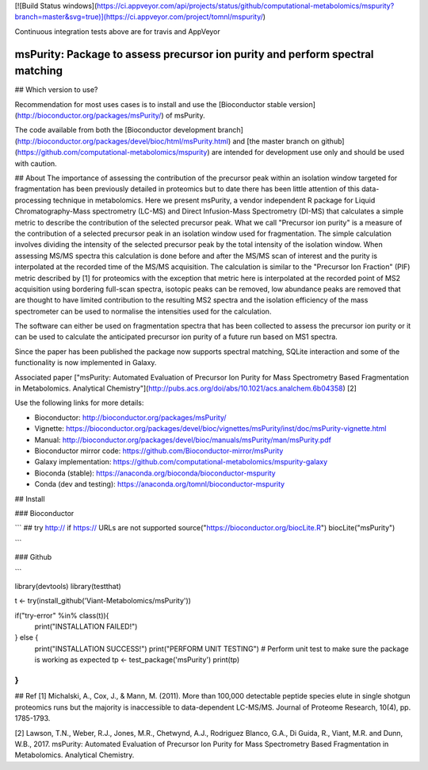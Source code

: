 [![Build Status windows](https://ci.appveyor.com/api/projects/status/github/computational-metabolomics/mspurity?branch=master&svg=true)](https://ci.appveyor.com/project/tomnl/mspurity/)

Continuous integration tests above are for travis and AppVeyor


msPurity: Package to assess precursor ion purity and perform spectral matching
======


## Which version to use?

Recommendation for most uses cases is to install and use the [Bioconductor stable version](http://bioconductor.org/packages/msPurity/) of msPurity.

The code available from both the [Bioconductor development branch](http://bioconductor.org/packages/devel/bioc/html/msPurity.html) and [the master branch on github](https://github.com/computational-metabolomics/mspurity) are intended for development use only and should be used with caution.

## About
The importance of assessing the contribution of the precursor peak within an isolation window targeted for fragmentation has been previously detailed in proteomics but to date there has been little attention of this data-processing technique in metabolomics. Here we present msPurity, a vendor independent R package for Liquid Chromatography-Mass spectrometry (LC-MS) and Direct Infusion-Mass Spectrometry (DI-MS) that calculates a simple metric to describe the contribution of the selected precursor peak. What we call "Precursor ion purity" is a measure of the contribution of a selected precursor peak in an isolation window used for fragmentation. The simple calculation involves dividing the intensity of the selected precursor peak by the total intensity of the isolation window. When assessing MS/MS spectra this calculation is done before and after the MS/MS scan of interest and the purity is interpolated at the recorded time of the MS/MS acquisition. The calculation is similar to the "Precursor Ion Fraction" (PIF) metric described by  \[1\] for proteomics with the exception that metric here is interpolated at the recorded point of MS2 acquisition using bordering full-scan spectra, isotopic peaks can be removed, low abundance peaks are removed that are thought to have limited contribution to the resulting MS2 spectra and the isolation efficiency of the mass spectrometer can be used to normalise the intensities used for the calculation.

The software can either be used on fragmentation spectra that has been collected to assess the precursor ion purity or it can be used to calculate the anticipated precursor ion purity of a future run based on MS1 spectra.

Since the paper has been published the package now supports spectral matching, SQLite interaction and some of the functionality is now implemented in Galaxy.

Associated paper ["msPurity: Automated Evaluation of Precursor Ion Purity for Mass Spectrometry Based Fragmentation in Metabolomics. Analytical Chemistry"](http://pubs.acs.org/doi/abs/10.1021/acs.analchem.6b04358) [2]

Use the following links for more details:

* Bioconductor: http://bioconductor.org/packages/msPurity/
* Vignette: https://bioconductor.org/packages/devel/bioc/vignettes/msPurity/inst/doc/msPurity-vignette.html
* Manual: http://bioconductor.org/packages/devel/bioc/manuals/msPurity/man/msPurity.pdf
* Bioconductor mirror code: https://github.com/Bioconductor-mirror/msPurity
* Galaxy implementation: https://github.com/computational-metabolomics/mspurity-galaxy
* Bioconda (stable): https://anaconda.org/bioconda/bioconductor-mspurity
* Conda (dev and testing): https://anaconda.org/tomnl/bioconductor-mspurity




## Install

### Bioconductor

```
## try http:// if https:// URLs are not supported
source("https://bioconductor.org/biocLite.R")
biocLite("msPurity")

```

### Github

```

library(devtools)
library(testthat)

t <- try(install_github('Viant-Metabolomics/msPurity'))

if("try-error" %in% class(t)){
  print("INSTALLATION FAILED!")
} else {
  print("INSTALLATION SUCCESS!")
  print("PERFORM UNIT TESTING")
  # Perform unit test to make sure the package is working as expected
  tp <- test_package('msPurity')
  print(tp)
}
```




## Ref
[1] Michalski, A., Cox, J., & Mann, M. (2011). More than 100,000 detectable peptide species elute in single shotgun proteomics runs but the majority is inaccessible to data-dependent LC-MS/MS. Journal of Proteome Research, 10(4), pp. 1785-1793.

[2] Lawson, T.N., Weber, R.J., Jones, M.R., Chetwynd, A.J., Rodriguez Blanco, G.A., Di Guida, R., Viant, M.R. and Dunn, W.B., 2017. msPurity: Automated Evaluation of Precursor Ion Purity for Mass Spectrometry Based Fragmentation in Metabolomics. Analytical Chemistry.
